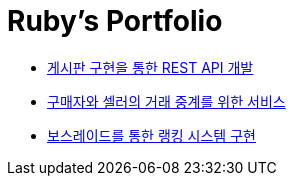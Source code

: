 = Ruby's Portfolio

* link:https://github.com/Ruby-Portfolio/posts[게시판 구현을 통한 REST API 개발]
* link:https://github.com/Ruby-Portfolio/market[구매자와 셀러의 거래 중계를 위한 서비스]
* link:https://github.com/Ruby-Portfolio/bossRaid[보스레이드를 통한 랭킹 시스템 구현]
